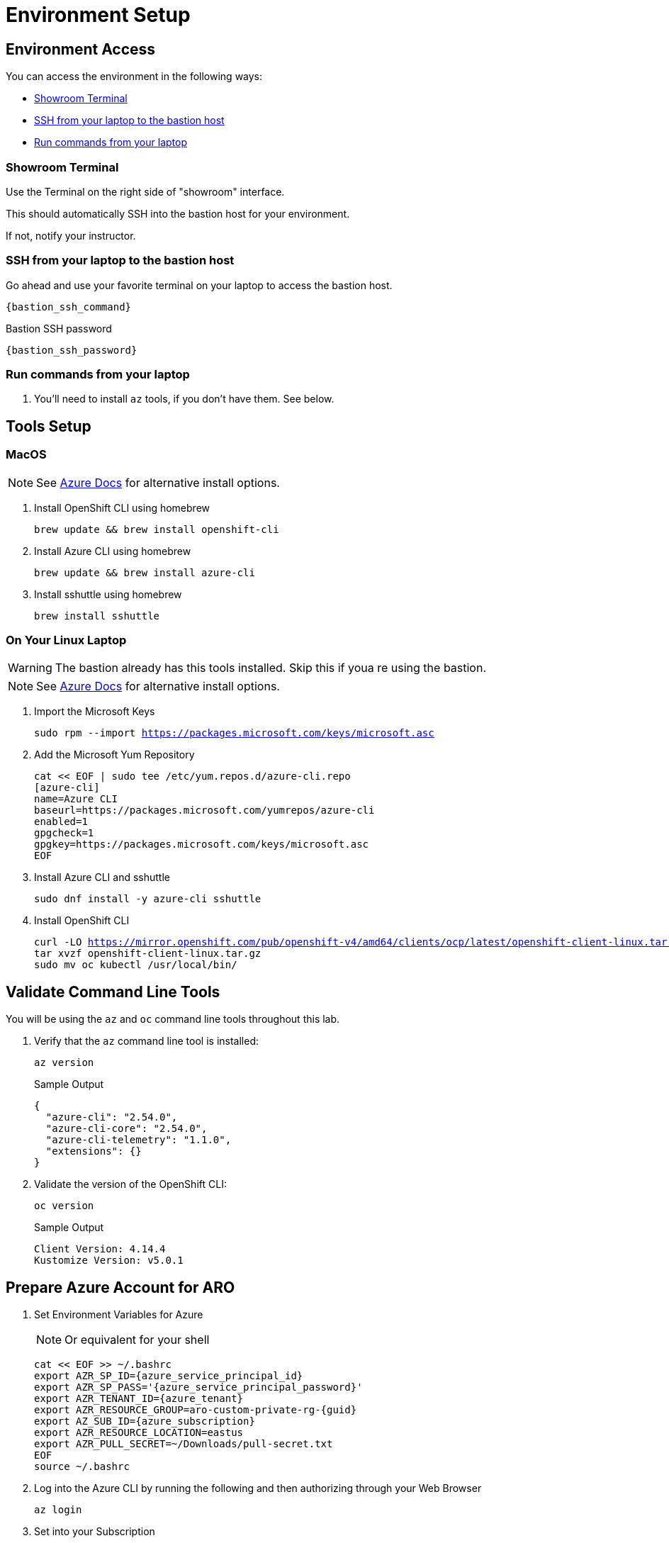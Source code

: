 = Environment Setup

== Environment Access

You can access the environment in the following ways:

* <<Showroom Terminal>>
* <<SSH from your laptop to the bastion host>>
* <<Run commands from your laptop>>

=== Showroom Terminal

Use the Terminal on the right side of "showroom" interface.

This should automatically SSH into the bastion host for your environment.

If not, notify your instructor.

=== SSH from your laptop to the bastion host

Go ahead and use your favorite terminal on your laptop to access the bastion host.

[source,bash,subs="+macros,+attributes",role=execute]
----
{bastion_ssh_command}
----

.Bastion SSH password
[source,bash,subs="+macros,+attributes",role=execute]
----
{bastion_ssh_password}
----

=== Run commands from your laptop

. You'll need to install `az` tools, if you don't have them.  See below.

== Tools Setup

=== MacOS

NOTE: See https://docs.microsoft.com/en-us/cli/azure/install-azure-cli-macos[Azure Docs] for alternative install options.

. Install OpenShift CLI using homebrew
+
[source,bash,subs="+macros,+attributes",role=execute]
----
brew update && brew install openshift-cli
----
+
. Install Azure CLI using homebrew
+
[source,bash,subs="+macros,+attributes",role=execute]
----
brew update && brew install azure-cli
----
+
. Install sshuttle using homebrew
+
[source,bash,subs="+macros,+attributes",role=execute]
----
brew install sshuttle
----

=== On Your Linux Laptop

WARNING: The bastion already has this tools installed.
Skip this if youa re using the bastion.

NOTE: See https://docs.microsoft.com/en-us/cli/azure/install-azure-cli-linux?pivots=dnf[Azure Docs] for alternative install options.

. Import the Microsoft Keys
+
[source,bash,subs="+macros,+attributes",role=execute]
----
sudo rpm --import https://packages.microsoft.com/keys/microsoft.asc
----
+
. Add the Microsoft Yum Repository
+
[source,bash,subs="+macros,+attributes",role=execute]
----
cat << EOF | sudo tee /etc/yum.repos.d/azure-cli.repo
[azure-cli]
name=Azure CLI
baseurl=https://packages.microsoft.com/yumrepos/azure-cli
enabled=1
gpgcheck=1
gpgkey=https://packages.microsoft.com/keys/microsoft.asc
EOF
----
+
. Install Azure CLI and sshuttle
+
[source,bash,subs="+macros,+attributes",role=execute]
----
sudo dnf install -y azure-cli sshuttle
----
+
. Install OpenShift CLI
+
[source,bash,subs="+macros,+attributes",role=execute]
----
curl -LO https://mirror.openshift.com/pub/openshift-v4/amd64/clients/ocp/latest/openshift-client-linux.tar.gz
tar xvzf openshift-client-linux.tar.gz
sudo mv oc kubectl /usr/local/bin/
----

== Validate Command Line Tools

You will be using the `az` and `oc` command line tools throughout this lab.

. Verify that the `az` command line tool is installed:
+
[source,sh,role=execute]
----
az version
----
+
.Sample Output
[source,texinfo]
----
{
  "azure-cli": "2.54.0",
  "azure-cli-core": "2.54.0",
  "azure-cli-telemetry": "1.1.0",
  "extensions": {}
}
----

. Validate the version of the OpenShift CLI:
+
[source,sh,role=execute]
----
oc version
----
+
.Sample Output
[source,texinfo]
----
Client Version: 4.14.4
Kustomize Version: v5.0.1
----

== Prepare Azure Account for ARO

. Set Environment Variables for Azure
+
NOTE: Or equivalent for your shell
+
[source,bash,subs="+macros,+attributes",role=execute]
----
cat << EOF >> ~/.bashrc
export AZR_SP_ID={azure_service_principal_id}
export AZR_SP_PASS='{azure_service_principal_password}'
export AZR_TENANT_ID={azure_tenant}
export AZR_RESOURCE_GROUP=aro-custom-private-rg-{guid}
export AZ_SUB_ID={azure_subscription}
export AZR_RESOURCE_LOCATION=eastus
export AZR_PULL_SECRET=~/Downloads/pull-secret.txt
EOF
source ~/.bashrc
----
+
. Log into the Azure CLI by running the following and then authorizing through your Web Browser
+
[source,bash,subs="+macros,+attributes",role=execute],role=execute]
----
az login
----
+
. Set into your Subscription
+
[source,bash,subs="+macros,+attributes",role=execute],role=execute]
----
az account set --subscription $AZ_SUB_ID
----
+
. Set the default location to `East US`
+
[source,bash,subs="+macros,+attributes",role=execute]
----
az configure --defaults location=$AZR_RESOURCE_LOCATION
----
+
. Make sure you have enough Quota (change the location if you're not using `East US`)
+
[source,bash,subs="+macros,+attributes",role=execute],role=execute]
----
az vm list-usage -o table | grep " DSv3"
----
+
WARNING: See <<Adding Quota to ARO account>> if you have less than `100` Quota left for `Total Regional vCPUs`.
+
. Register Resource Providers
+
[source,bash,subs="+macros,+attributes",role=execute]
----
az provider register -n Microsoft.RedHatOpenShift --wait
az provider register -n Microsoft.Compute --wait
az provider register -n Microsoft.Storage --wait
az provider register -n Microsoft.Authorization --wait
----

== Get Red Hat Pull Secret

. Log into cloud.redhat.com
. Browse to https://cloud.redhat.com/openshift/install/azure/aro-provisioned[https://cloud.redhat.com/openshift/install/azure/aro-provisioned^]
. Click the *Download pull secret* button
. Copy the file to `~/Downloads/pull-secret.txt` wherever you are running the `az` command line tools

== Adding Quota to ARO account

image::aro-quota-request.png[ARO Console "My Quotas" page with cursor hovering over "Request Adjustment" pencil for a quota named "Total Regional vCPUs"]

. https://portal.azure.com/#view/Microsoft_Azure_Capacity/QuotaMenuBlade/~/myQuotas[Visit *My Quotas* in the Azure Console^]
. Choose the appropriate filters:
.. Set *Provider* to "Compute"
.. Set *Subscription* to the subscription you are creating the cluster in
.. Set *Region* to "East US" and uncheck the other region boxes
. Search for the quota name that you want to increase.
This may be "Total Regional vCPUs" if you checked that prior to creating the cluster, or it may be a specific resource quota named in a `ResourceQuotaExceeded` error message.
Note that in the latter case, the Azure console uses a localized display name (for example `Standard DSv3 Family vCPUs` rather than an identifier name `standardDSv3Family` mentioned in the error message.
. Next to the quota name you wish to increase, click the pencil in the Adjustable column to request adjustment
. Enter the new desired quota in the *New limit* text box.
By default, a cluster will need 36 additional Regional vCPUs beyond current usage, or the `ResourceQuotaExceeded` error message will tell you how much more of an additional resource is needed.
. Click *Submit*.
You may need to go through additional authentication.
. Azure will review your request to adjust your quota.
This may take several minutes.

